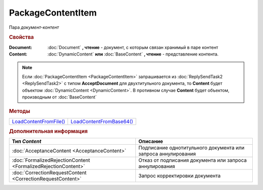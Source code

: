 PackageContentItem
==================

Пара *документ-контент*

.. versionadded:: 5.3.0



.. rubric:: Свойства

:Document:
  :doc:`Document` **, чтение** - документ, с которым связан хранимый в паре контент

:Content:
  :doc:`DynamicContent` **или** :doc:`BaseContent` **, чтение** - представление контента.


.. note:: Если :doc:`PackageContentItem <PackageContentItem>` запрашивается из :doc:`ReplySendTask2 <ReplySendTask2>` с типом **AcceptDocument** для двухтитульного документа, то **Content** будет объектом :doc:`DynamicContent <DynamicContent>`.
  В противном случае **Content** будет объектом, производным от :doc:`BaseContent`



.. rubric:: Методы

+-------------------------------------------+---------------------------------------------+
| |PackageContentItem-LoadContentFromFile|_ | |PackageContentItem-LoadContentFromBase64|_ |
+-------------------------------------------+---------------------------------------------+

.. |PackageContentItem-LoadContentFromFile| replace:: LoadContentFromFile()
.. |PackageContentItem-LoadContentFromBase64| replace:: LoadContentFromBase64()



.. _PackageContentItem-LoadContentFromFile:
.. method:: PackageContentItem.LoadContentFromFile(FilePath)

  :FilePath: ``строка`` путь до файла контента

  Загружает контент ответа из файла. Этот контент будет подписан



.. _PackageContentItem-LoadContentFromBase64:
.. method:: PackageContentItem.LoadContentFromBase64(Base64)

  :Base64: ``строка`` base64 представление контента

  Загружает контент ответа из Base64 строки. Этот контент будет подписан



.. rubric:: Дополнительная информация

.. |PackageContentItem-ContentType| replace:: Возможные типы BaseContent'а
.. _PackageContentItem-ContentType:

============================================================================ ====================================================================================================
Тип *Content*                                                                Описание
============================================================================ ====================================================================================================
:doc:`AcceptanceContent <AcceptanceContent>`                                 Подписание однотитульного документа или запроса аннулирования
:doc:`FormalizedRejectionContent <FormalizedRejectionContent>`               Отказ от подписания документа или запроса аннулирования
:doc:`CorrectionRequestContent <CorrectionRequestContent>`                   Запрос корректировки документа
============================================================================ ====================================================================================================
